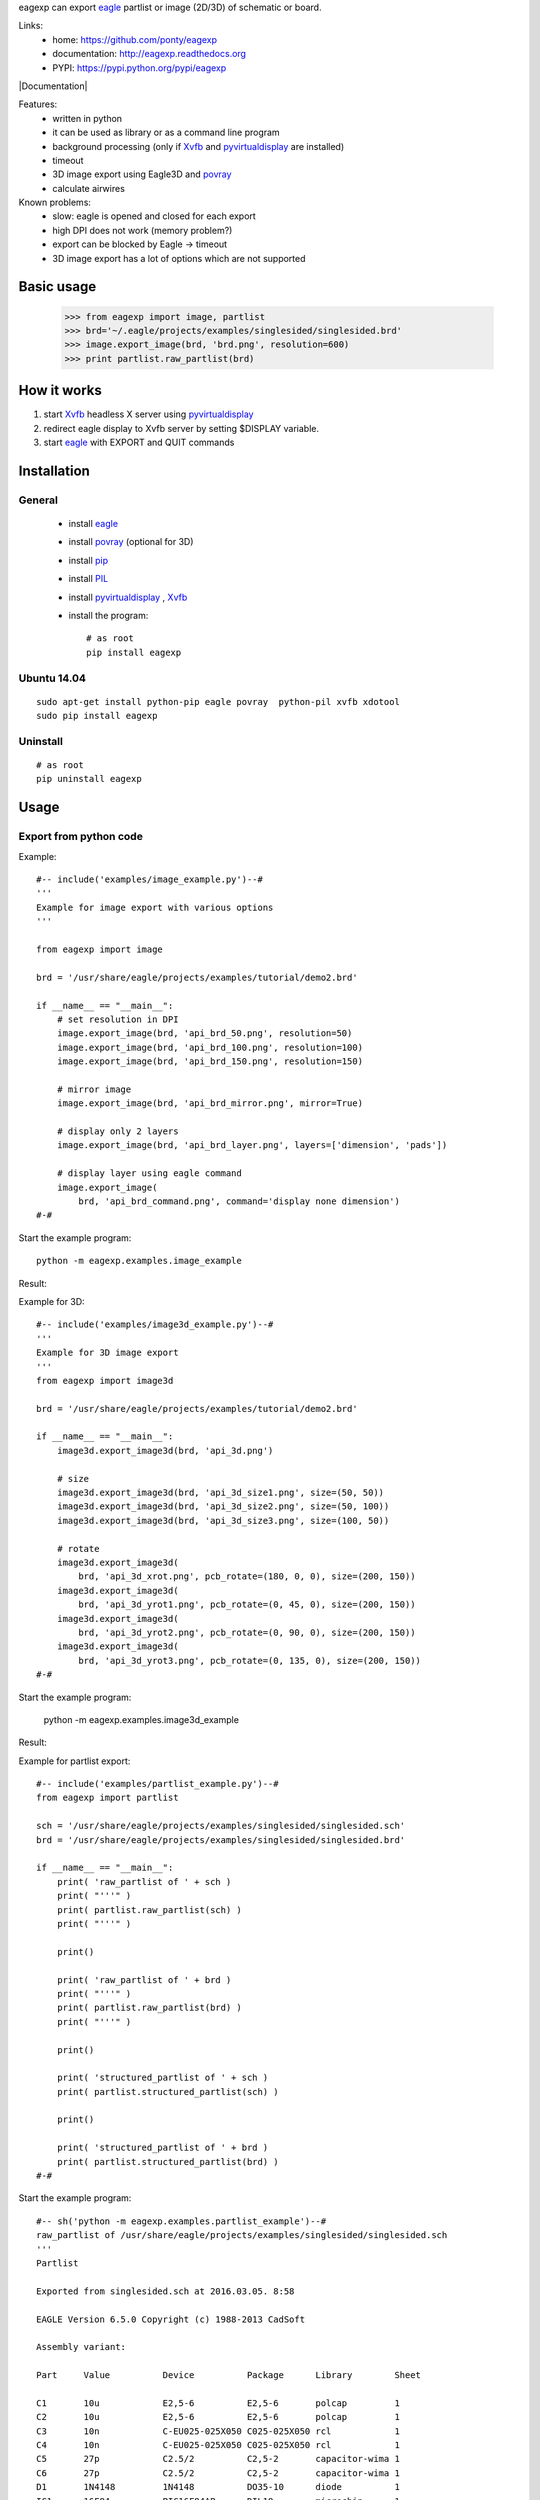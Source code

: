 eagexp can export eagle_ partlist or image (2D/3D) of schematic or board.

Links:
 * home: https://github.com/ponty/eagexp
 * documentation: http://eagexp.readthedocs.org
 * PYPI: https://pypi.python.org/pypi/eagexp

|Travis| |Coveralls| |Latest Version| |Supported Python versions| |License| |Downloads| |Code Health| |Documentation|

Features:
 - written in python
 - it can be used as library or as a command line program
 - background processing (only if Xvfb_ and pyvirtualdisplay_ are installed)
 - timeout
 - 3D image export using Eagle3D and povray_
 - calculate airwires
 
Known problems:
 - slow: eagle is opened and closed for each export
 - high DPI does not work (memory problem?)
 - export can be blocked by Eagle -> timeout
 - 3D image export has a lot of options which are not supported
   
Basic usage
===========

    >>> from eagexp import image, partlist
    >>> brd='~/.eagle/projects/examples/singlesided/singlesided.brd'
    >>> image.export_image(brd, 'brd.png', resolution=600)
    >>> print partlist.raw_partlist(brd)


How it works
============

#. start Xvfb_ headless X server using pyvirtualdisplay_
#. redirect eagle display to Xvfb server by setting $DISPLAY variable.
#. start eagle_ with EXPORT and QUIT commands


Installation
============

General
-------

 * install eagle_
 * install povray_ (optional for 3D)
 * install pip_
 * install PIL_
 * install pyvirtualdisplay_ , Xvfb_
 * install the program::

    # as root
    pip install eagexp


Ubuntu 14.04
------------
::

    sudo apt-get install python-pip eagle povray  python-pil xvfb xdotool
    sudo pip install eagexp
    
Uninstall
---------
::

    # as root
    pip uninstall eagexp

Usage
=====


Export from python code
-----------------------

Example::

  #-- include('examples/image_example.py')--#
  '''
  Example for image export with various options
  '''

  from eagexp import image

  brd = '/usr/share/eagle/projects/examples/tutorial/demo2.brd'

  if __name__ == "__main__":
      # set resolution in DPI
      image.export_image(brd, 'api_brd_50.png', resolution=50)
      image.export_image(brd, 'api_brd_100.png', resolution=100)
      image.export_image(brd, 'api_brd_150.png', resolution=150)
      
      # mirror image
      image.export_image(brd, 'api_brd_mirror.png', mirror=True)
      
      # display only 2 layers
      image.export_image(brd, 'api_brd_layer.png', layers=['dimension', 'pads'])
      
      # display layer using eagle command
      image.export_image(
          brd, 'api_brd_command.png', command='display none dimension')
  #-#

Start the example program::

    python -m eagexp.examples.image_example

Result:

..  #-- sh('python -m eagexp.examples.image_example')--#
..  #-#

.. image::  _img/api_brd_50.png

.. image::  _img/api_brd_100.png

.. image::  _img/api_brd_150.png

.. image::  _img/api_brd_mirror.png

.. image::  _img/api_brd_layer.png

.. image::  _img/api_brd_command.png

Example for 3D::

  #-- include('examples/image3d_example.py')--#
  '''
  Example for 3D image export
  '''
  from eagexp import image3d

  brd = '/usr/share/eagle/projects/examples/tutorial/demo2.brd'

  if __name__ == "__main__":
      image3d.export_image3d(brd, 'api_3d.png')
      
      # size
      image3d.export_image3d(brd, 'api_3d_size1.png', size=(50, 50))
      image3d.export_image3d(brd, 'api_3d_size2.png', size=(50, 100))
      image3d.export_image3d(brd, 'api_3d_size3.png', size=(100, 50))
      
      # rotate
      image3d.export_image3d(
          brd, 'api_3d_xrot.png', pcb_rotate=(180, 0, 0), size=(200, 150))
      image3d.export_image3d(
          brd, 'api_3d_yrot1.png', pcb_rotate=(0, 45, 0), size=(200, 150))
      image3d.export_image3d(
          brd, 'api_3d_yrot2.png', pcb_rotate=(0, 90, 0), size=(200, 150))
      image3d.export_image3d(
          brd, 'api_3d_yrot3.png', pcb_rotate=(0, 135, 0), size=(200, 150))
  #-#

Start the example program:

    python -m eagexp.examples.image3d_example

Result:

..  #-- sh('python -m eagexp.examples.image3d_example')--#
..  #-#

.. image::  _img/api_3d.png
.. image::  _img/api_3d_xrot.png
.. image::  _img/api_3d_yrot1.png
.. image::  _img/api_3d_yrot2.png
.. image::  _img/api_3d_yrot3.png
.. image::  _img/api_3d_size1.png
.. image::  _img/api_3d_size2.png
.. image::  _img/api_3d_size3.png

Example for partlist export::

  #-- include('examples/partlist_example.py')--#
  from eagexp import partlist

  sch = '/usr/share/eagle/projects/examples/singlesided/singlesided.sch'
  brd = '/usr/share/eagle/projects/examples/singlesided/singlesided.brd'

  if __name__ == "__main__":
      print( 'raw_partlist of ' + sch )
      print( "'''" )
      print( partlist.raw_partlist(sch) )
      print( "'''" )
      
      print()
      
      print( 'raw_partlist of ' + brd )
      print( "'''" )
      print( partlist.raw_partlist(brd) )
      print( "'''" )
      
      print()
      
      print( 'structured_partlist of ' + sch )
      print( partlist.structured_partlist(sch) )
      
      print()
      
      print( 'structured_partlist of ' + brd )
      print( partlist.structured_partlist(brd) )
  #-#

Start the example program::

  #-- sh('python -m eagexp.examples.partlist_example')--#
  raw_partlist of /usr/share/eagle/projects/examples/singlesided/singlesided.sch
  '''
  Partlist

  Exported from singlesided.sch at 2016.03.05. 8:58

  EAGLE Version 6.5.0 Copyright (c) 1988-2013 CadSoft

  Assembly variant: 

  Part     Value          Device          Package      Library        Sheet

  C1       10u            E2,5-6          E2,5-6       polcap         1
  C2       10u            E2,5-6          E2,5-6       polcap         1
  C3       10n            C-EU025-025X050 C025-025X050 rcl            1
  C4       10n            C-EU025-025X050 C025-025X050 rcl            1
  C5       27p            C2.5/2          C2,5-2       capacitor-wima 1
  C6       27p            C2.5/2          C2,5-2       capacitor-wima 1
  D1       1N4148         1N4148          DO35-10      diode          1
  IC1      16F84          PIC16F84AP      DIL18        microchip      1
  J1                      PINHD-1X20      1X20         PINHEAD        1
  Q1                      XTAL/S          QS           special        1
  R1       2.2k           R-EU_0207/10    0207/10      rcl            1
  U1       78L05          78LXXZ          TO92         linear         1

  '''
  ()
  raw_partlist of /usr/share/eagle/projects/examples/singlesided/singlesided.brd
  '''
  Partlist

  Exported from singlesided.brd at 2016.03.05. 8:58

  EAGLE Version 6.5.0 Copyright (c) 1988-2013 CadSoft

  Assembly variant: 

  Part     Value          Package      Library        Position (mil)        Orientation

  C1       10u            E2,5-6       polcap         (1950 400)            R0
  C2       10u            E2,5-6       polcap         (1950 900)            R0
  C3       10n            C025-025X050 rcl            (1950 200)            R180
  C4       10n            C025-025X050 rcl            (1950 1100)           R180
  C5       27p            C2,5-2       capacitor-wima (1700 500)            R270
  C6       27p            C2,5-2       capacitor-wima (1250 250)            R90
  D1       1N4148         DO35-10      diode          (900 200)             R0
  IC1      16F84          DIL18        microchip      (1100 700)            R180
  J1                      1X20         PINHEAD        (1050 1400)           R180
  Q1                      QS           special        (1550 250)            R0
  R1       2.2k           0207/10      rcl            (900 350)             R0
  U1       78L05          TO92         linear         (1950 650)            R270

  '''
  ()
  structured_partlist of /usr/share/eagle/projects/examples/singlesided/singlesided.sch
  ([u'part', u'value', u'device', u'package', u'library', u'sheet'], [{u'sheet': u'1', u'package': u'E2,5-6', u'library': u'polcap', u'part': u'C1', u'value': u'10u', u'device': u'E2,5-6'}, {u'sheet': u'1', u'package': u'E2,5-6', u'library': u'polcap', u'part': u'C2', u'value': u'10u', u'device': u'E2,5-6'}, {u'sheet': u'1', u'package': u'C025-025X050', u'library': u'rcl', u'part': u'C3', u'value': u'10n', u'device': u'C-EU025-025X050'}, {u'sheet': u'1', u'package': u'C025-025X050', u'library': u'rcl', u'part': u'C4', u'value': u'10n', u'device': u'C-EU025-025X050'}, {u'sheet': u'1', u'package': u'C2,5-2', u'library': u'capacitor-wima', u'part': u'C5', u'value': u'27p', u'device': u'C2.5/2'}, {u'sheet': u'1', u'package': u'C2,5-2', u'library': u'capacitor-wima', u'part': u'C6', u'value': u'27p', u'device': u'C2.5/2'}, {u'sheet': u'1', u'package': u'DO35-10', u'library': u'diode', u'part': u'D1', u'value': u'1N4148', u'device': u'1N4148'}, {u'sheet': u'1', u'package': u'DIL18', u'library': u'microchip', u'part': u'IC1', u'value': u'16F84', u'device': u'PIC16F84AP'}, {u'sheet': u'1', u'package': u'1X20', u'library': u'PINHEAD', u'part': u'J1', u'value': u'', u'device': u'PINHD-1X20'}, {u'sheet': u'1', u'package': u'QS', u'library': u'special', u'part': u'Q1', u'value': u'', u'device': u'XTAL/S'}, {u'sheet': u'1', u'package': u'0207/10', u'library': u'rcl', u'part': u'R1', u'value': u'2.2k', u'device': u'R-EU_0207/10'}, {u'sheet': u'1', u'package': u'TO92', u'library': u'linear', u'part': u'U1', u'value': u'78L05', u'device': u'78LXXZ'}])
  ()
  structured_partlist of /usr/share/eagle/projects/examples/singlesided/singlesided.brd
  ([u'part', u'value', u'package', u'library', u'position', u'orientation'], [{u'orientation': u'R0', u'package': u'E2,5-6', u'library': u'polcap', u'part': u'C1', u'value': u'10u', u'position': u'(1950 400)'}, {u'orientation': u'R0', u'package': u'E2,5-6', u'library': u'polcap', u'part': u'C2', u'value': u'10u', u'position': u'(1950 900)'}, {u'orientation': u'R180', u'package': u'C025-025X050', u'library': u'rcl', u'part': u'C3', u'value': u'10n', u'position': u'(1950 200)'}, {u'orientation': u'R180', u'package': u'C025-025X050', u'library': u'rcl', u'part': u'C4', u'value': u'10n', u'position': u'(1950 1100)'}, {u'orientation': u'R270', u'package': u'C2,5-2', u'library': u'capacitor-wima', u'part': u'C5', u'value': u'27p', u'position': u'(1700 500)'}, {u'orientation': u'R90', u'package': u'C2,5-2', u'library': u'capacitor-wima', u'part': u'C6', u'value': u'27p', u'position': u'(1250 250)'}, {u'orientation': u'R0', u'package': u'DO35-10', u'library': u'diode', u'part': u'D1', u'value': u'1N4148', u'position': u'(900 200)'}, {u'orientation': u'R180', u'package': u'DIL18', u'library': u'microchip', u'part': u'IC1', u'value': u'16F84', u'position': u'(1100 700)'}, {u'orientation': u'R180', u'package': u'1X20', u'library': u'PINHEAD', u'part': u'J1', u'value': u'', u'position': u'(1050 1400)'}, {u'orientation': u'R0', u'package': u'QS', u'library': u'special', u'part': u'Q1', u'value': u'', u'position': u'(1550 250)'}, {u'orientation': u'R0', u'package': u'0207/10', u'library': u'rcl', u'part': u'R1', u'value': u'2.2k', u'position': u'(900 350)'}, {u'orientation': u'R270', u'package': u'TO92', u'library': u'linear', u'part': u'U1', u'value': u'78L05', u'position': u'(1950 650)'}])
  #-#

Export schematic from command-line
----------------------------------

Export image
++++++++++++

Start the eagexp module directly with python::

    python -m eagexp.image ~/.eagle/projects/examples/singlesided/singlesided.sch cli_sch.png

Result:

..  #-- sh('python -m eagexp.image ~/.eagle/projects/examples/singlesided/singlesided.sch cli_sch.png')--#
..  #-#
  
.. image::  _img/cli_sch.png
    :scale: 20%

Export partlist
+++++++++++++++

Start the eagexp module directly with python::

  #-- sh('python -m eagexp.partlist /usr/share/eagle/projects/examples/singlesided/singlesided.sch')--#
  Partlist

  Exported from singlesided.sch at 2016.03.05. 8:58

  EAGLE Version 6.5.0 Copyright (c) 1988-2013 CadSoft

  Assembly variant: 

  Part     Value          Device          Package      Library        Sheet

  C1       10u            E2,5-6          E2,5-6       polcap         1
  C2       10u            E2,5-6          E2,5-6       polcap         1
  C3       10n            C-EU025-025X050 C025-025X050 rcl            1
  C4       10n            C-EU025-025X050 C025-025X050 rcl            1
  C5       27p            C2.5/2          C2,5-2       capacitor-wima 1
  C6       27p            C2.5/2          C2,5-2       capacitor-wima 1
  D1       1N4148         1N4148          DO35-10      diode          1
  IC1      16F84          PIC16F84AP      DIL18        microchip      1
  J1                      PINHD-1X20      1X20         PINHEAD        1
  Q1                      XTAL/S          QS           special        1
  R1       2.2k           R-EU_0207/10    0207/10      rcl            1
  U1       78L05          78LXXZ          TO92         linear         1

  #-#

Export board from command-line
------------------------------

Export image
++++++++++++

Start the eagexp module directly with python::

    python -m eagexp.image ~/.eagle/projects/examples/singlesided/singlesided.brd cli_brd.png

Result:

..  #-- sh('python -m eagexp.image ~/.eagle/projects/examples/singlesided/singlesided.brd cli_brd.png')--#
..  #-#

.. image::  _img/cli_brd.png

Export 3D image
+++++++++++++++

Start the eagexp module directly with python::

    python -m eagexp.image3d ~/.eagle/projects/examples/singlesided/singlesided.brd cli_3d.png

Result:

..  #-- sh('python -m eagexp.image3d ~/.eagle/projects/examples/singlesided/singlesided.brd cli_3d.png')--#
..  #-#

.. image::  _img/cli_3d.png

Export partlist
+++++++++++++++

Start the eagexp module directly with python::

  #-- sh('python -m eagexp.partlist /usr/share/eagle/projects/examples/singlesided/singlesided.brd')--#
  Partlist

  Exported from singlesided.brd at 2016.03.05. 8:59

  EAGLE Version 6.5.0 Copyright (c) 1988-2013 CadSoft

  Assembly variant: 

  Part     Value          Package      Library        Position (mil)        Orientation

  C1       10u            E2,5-6       polcap         (1950 400)            R0
  C2       10u            E2,5-6       polcap         (1950 900)            R0
  C3       10n            C025-025X050 rcl            (1950 200)            R180
  C4       10n            C025-025X050 rcl            (1950 1100)           R180
  C5       27p            C2,5-2       capacitor-wima (1700 500)            R270
  C6       27p            C2,5-2       capacitor-wima (1250 250)            R90
  D1       1N4148         DO35-10      diode          (900 200)             R0
  IC1      16F84          DIL18        microchip      (1100 700)            R180
  J1                      1X20         PINHEAD        (1050 1400)           R180
  Q1                      QS           special        (1550 250)            R0
  R1       2.2k           0207/10      rcl            (900 350)             R0
  U1       78L05          TO92         linear         (1950 650)            R270

  #-#


airwires
--------

::

  #-- include('examples/airwires.py')--#
  from eagexp.airwires import airwires

  brd1 = '/usr/share/eagle/projects/examples/singlesided/singlesided.brd'
  brd2 = '/usr/share/eagle/projects/examples/tutorial/demo2.brd'

  if __name__ == "__main__":
      print( airwires(brd1) )    
      print( airwires(brd2) )

  #-#

::
    
  #-- sh('python -m eagexp.examples.airwires')--#
  39
  0
  #-#
    
    
Command-line help
=================

::

  #-- sh('python -m eagexp.image --help')--#
  usage: image.py [-h] [-t TIMEOUT] [-p PALETTE] [-r RESOLUTION] [-l LAYERS]
                  [-c COMMAND] [-m] [-s] [--debug] [--version]
                  input output

  Exporting eagle .sch or .brd file into image file. GUI is not displayed if
  ``pyvirtualdisplay`` is installed. If export is blocked somehow (e.g. popup
  window is displayed) then after timeout operation is canceled with exception.
  Problem can be investigated by setting 'showgui' flag.

  Exporting generates an image file with a format corresponding to the given
  filename extension. The following image formats are available:

  .bmp    Windows Bitmap Files

  .png    Portable Network Graphics Files

  .pbm    Portable Bitmap Files

  .pgm    Portable Grayscale Bitmap Files

  .ppm    Portable Pixelmap Files

  .tif    TIFF Files

  .xbm    X Bitmap Files

  .xpm    X Pixmap Files

  positional arguments:
    input                 eagle .sch or .brd file name
    output                image file name, existing file will be removed first!

  optional arguments:
    -h, --help            show this help message and exit
    -t TIMEOUT, --timeout TIMEOUT
                          operation is canceled after this timeout (sec)
    -p PALETTE, --palette PALETTE
                          background color [None,black,white,colored]
    -r RESOLUTION, --resolution RESOLUTION
                          image resolution in dpi (50..2400)
    -l LAYERS, --layers LAYERS
                          list, layers to be displayed ['top','pads']
    -c COMMAND, --command COMMAND
                          string, direct eagle command
    -m, --mirror          Bool
    -s, --showgui         eagle GUI is displayed
    --debug               set logging level to DEBUG
    --version             show program's version number and exit
  #-#

::

  #-- sh('python -m eagexp.image3d --help')--#
  usage: image3d.py [-h] [-s SIZE] [-p PCB_ROTATE] [-t TIMEOUT] [--showgui]
                    [--debug] [--version]
                    input output

  Exporting eagle .brd file into 3D image file using Eagle3D and povray. GUI is
  not displayed if ``pyvirtualdisplay`` is installed. If export is blocked
  somehow (e.g. popup window is displayed) then after timeout operation is
  canceled with exception. Problem can be investigated by setting 'showgui'
  flag.

  positional arguments:
    input                 eagle .brd file name
    output                image file name (.png)

  optional arguments:
    -h, --help            show this help message and exit
    -s SIZE, --size SIZE  tuple(width, size), image size
    -p PCB_ROTATE, --pcb-rotate PCB_ROTATE
    -t TIMEOUT, --timeout TIMEOUT
                          operation is canceled after this timeout (sec)
    --showgui             eagle GUI is displayed
    --debug               set logging level to DEBUG
    --version             show program's version number and exit
  #-#

::

  #-- sh('python -m eagexp.partlist --help')--#
  usage: partlist.py [-h] [-t TIMEOUT] [-s] [--debug] [--version] input

  print partlist text delivered by eagle

  positional arguments:
    input                 .sch or .brd file name

  optional arguments:
    -h, --help            show this help message and exit
    -t TIMEOUT, --timeout TIMEOUT
                          int
    -s, --showgui         Bool, True -> do not hide eagle GUI
    --debug               set logging level to DEBUG
    --version             show program's version number and exit
  #-#



.. _pip: https://pypi.python.org/pypi/pip
.. _Xvfb: http://en.wikipedia.org/wiki/Xvfb
.. _pyvirtualdisplay: https://github.com/ponty/PyVirtualDisplay
.. _eagle: http://www.cadsoftusa.com/
.. _povray: http://www.povray.org/
.. _PIL: http://www.pythonware.com/library/pil/


.. |Travis| image:: http://img.shields.io/travis/ponty/eagexp.svg
   :target: https://travis-ci.org/ponty/eagexp/
.. |Coveralls| image:: http://img.shields.io/coveralls/ponty/eagexp/master.svg
   :target: https://coveralls.io/r/ponty/eagexp/
.. |Latest Version| image:: https://img.shields.io/pypi/v/eagexp.svg
   :target: https://pypi.python.org/pypi/eagexp/
.. |Supported Python versions| image:: https://img.shields.io/pypi/pyversions/eagexp.svg
   :target: https://pypi.python.org/pypi/eagexp/
.. |License| image:: https://img.shields.io/pypi/l/eagexp.svg
   :target: https://pypi.python.org/pypi/eagexp/
.. |Downloads| image:: https://img.shields.io/pypi/dm/eagexp.svg
   :target: https://pypi.python.org/pypi/eagexp/
.. |Code Health| image:: https://landscape.io/github/ponty/eagexp/master/landscape.svg?style=flat
   :target: https://landscape.io/github/ponty/eagexp/master
.. |Documentation| image:: https://readthedocs.org/projects/eagexp/badge/?version=latest
   :target: http://eagexp.readthedocs.org

  #-- sh('mv *.png _img')--#
  #-#
   